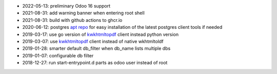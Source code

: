 * 2022-05-13: preliminary Odoo 16 support
* 2021-08-31: add warning banner when entering root shell
* 2021-08-31: build with github actions to ghcr.io
* 2020-06-12: postgres `apt repo <https://wiki.postgresql.org/wiki/Apt>`_ for easy installation
  of the latest postgres client tools if needed
* 2019-03-17: use go version of `kwkhtmltopdf <https://github.com/acsone/kwkhtmltopdf>`_ client instead python version
* 2019-03-07: use `kwkhtmltopdf <https://github.com/acsone/kwkhtmltopdf>`_ client instead of native wkhtmltoldf
* 2019-01-28: smarter default db_filter when db_name lists multiple dbs
* 2019-01-07: configurable db filter
* 2018-12-27: run start-entrypoint.d parts as odoo user instead of root

